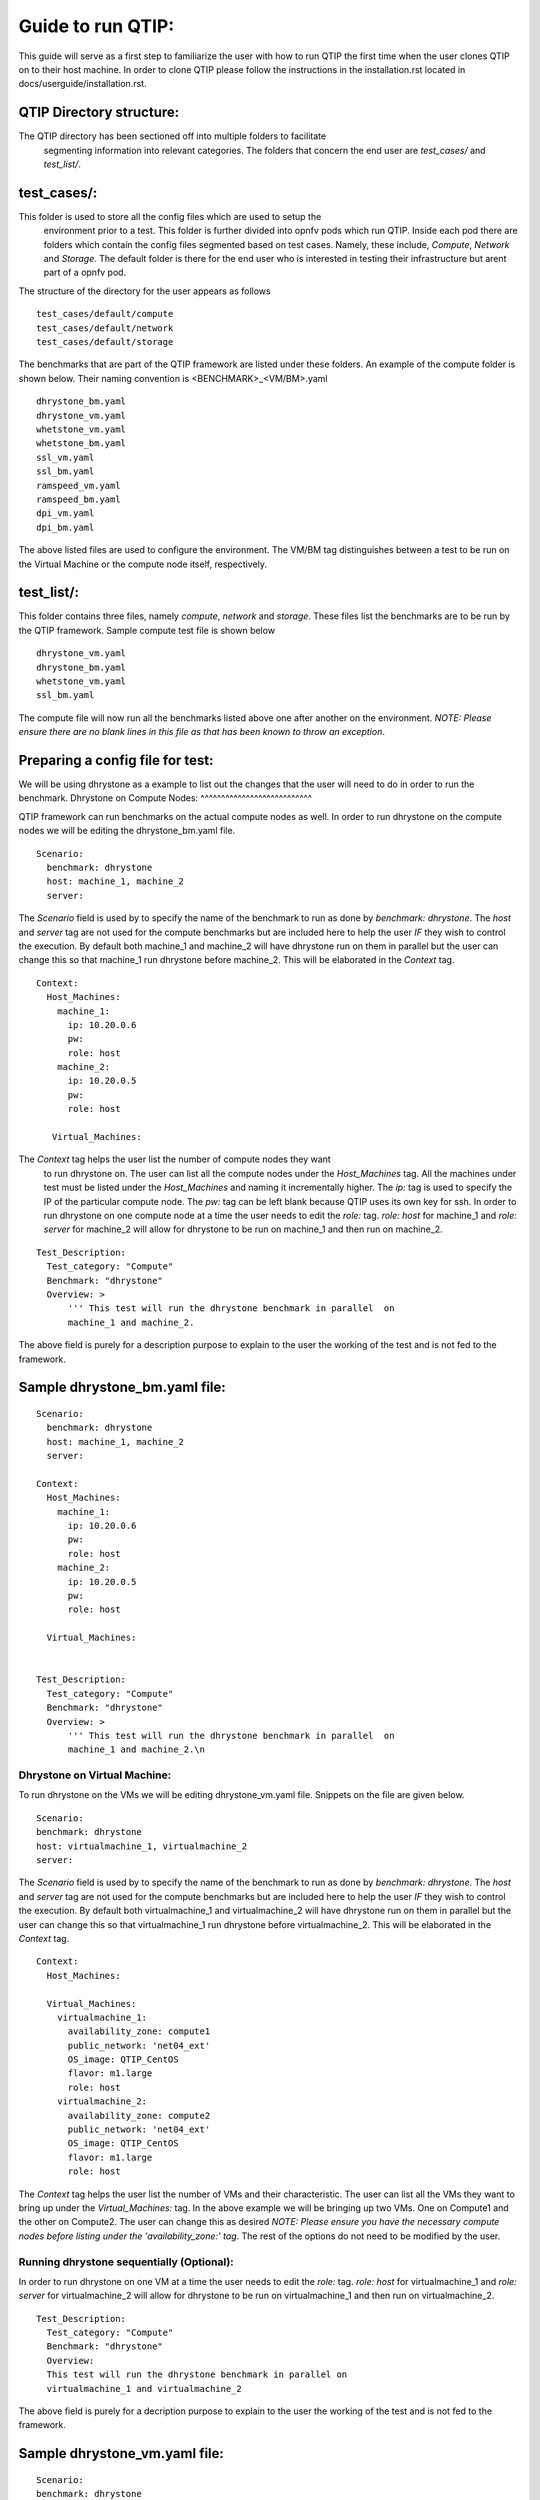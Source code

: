 ..
   TODO As things will change, then this document has to be revised before the
   next release. Steps:
   1. Verify that the instructions below are correct and have not been changed.
   2. Add everything that is currently missing and should be included in this document.
   3. Make sure each title has a paragraph or an introductory sentence under it.
   4. Make sure each sentence is grammatically correct and easily understandable.
   5. Remove this comment section.

Guide to run QTIP:
==================

This guide will serve as a first step to familiarize the user with how to 
run QTIP the first time when the user clones QTIP on to their host machine. 
In order to clone QTIP please follow the instructions in the 
installation.rst located in docs/userguide/installation.rst. 

QTIP Directory structure:
-------------------------

The QTIP directory has been sectioned off into multiple folders to facilitate
 segmenting information into relevant categories. The folders that concern
 the end user are `test_cases/` and `test_list/`.

test_cases/:
------------

This folder is used to store all the config files which are used to setup the
 environment prior to a test. This folder is further divided into opnfv pods 
 which run QTIP. Inside each pod there are folders which contain the config 
 files segmented based on test cases. Namely, these include, `Compute`,
 `Network` and `Storage`. The default folder is there for the end user who 
 is interested in testing their infrastructure but arent part of a opnfv pod.

The structure of the directory for the user appears as follows
::

  test_cases/default/compute
  test_cases/default/network
  test_cases/default/storage

The benchmarks that are part of the QTIP framework are listed under these 
folders. An example of the compute folder is shown below. 
Their naming convention is <BENCHMARK>_<VM/BM>.yaml
::

  dhrystone_bm.yaml
  dhrystone_vm.yaml
  whetstone_vm.yaml
  whetstone_bm.yaml
  ssl_vm.yaml
  ssl_bm.yaml
  ramspeed_vm.yaml
  ramspeed_bm.yaml
  dpi_vm.yaml
  dpi_bm.yaml

The above listed files are used to configure the environment. The VM/BM tag 
distinguishes between a test to be run on the Virtual Machine or the compute 
node itself, respectively.


test_list/:
-----------

This folder contains three files, namely `compute`, `network` and `storage`. 
These files list the benchmarks are to be run by the QTIP framework. Sample 
compute test file is shown below
::

  dhrystone_vm.yaml
  dhrystone_bm.yaml
  whetstone_vm.yaml
  ssl_bm.yaml

The compute file will now run all the benchmarks listed above one after 
another on the environment. `NOTE: Please ensure there are no blank lines 
in this file as that has been known to throw an exception`.

Preparing a config file for test:
---------------------------------

We will be using dhrystone as a example to list out the changes that the 
user will need to do in order to run the benchmark.
Dhrystone on Compute Nodes:
^^^^^^^^^^^^^^^^^^^^^^^^^^^

QTIP framework can run benchmarks on the actual compute nodes as well. In 
order to run dhrystone on the compute nodes we will be editing the 
dhrystone_bm.yaml file.

::

  Scenario:
    benchmark: dhrystone
    host: machine_1, machine_2
    server:

The `Scenario` field is used by to specify the name of the benchmark to 
run as done by `benchmark: dhrystone`. The `host` and `server` tag are 
not used for the compute benchmarks but are included here to help the 
user `IF` they wish to control the execution. By default both machine_1 
and machine_2 will have dhrystone run on them in parallel but the user 
can change this so that machine_1 run dhrystone before machine_2. This 
will be elaborated in the `Context` tag.

::

  Context:
    Host_Machines:
      machine_1:
        ip: 10.20.0.6
        pw:
        role: host
      machine_2:
        ip: 10.20.0.5
        pw:
        role: host

     Virtual_Machines:

The `Context` tag helps the user list the number of compute nodes they want
 to run dhrystone on. The user can list all the compute nodes under the 
 `Host_Machines` tag. All the machines under test must be listed under the 
 `Host_Machines` and naming it incrementally higher. The `ip:` tag is used 
 to specify the IP of the particular compute node. The `pw:` tag can be left 
 blank because QTIP uses its own key for ssh. In order to run dhrystone on 
 one compute node at a time the user needs to edit the `role:` tag. `role: 
 host` for machine_1 and `role: server` for machine_2 will allow for 
 dhrystone to be run on machine_1 and then run on machine_2.

::


  Test_Description:
    Test_category: "Compute"
    Benchmark: "dhrystone"
    Overview: >
        ''' This test will run the dhrystone benchmark in parallel  on 
        machine_1 and machine_2.

The above field is purely for a description purpose to explain to the user 
the working of the test and is not fed to the framework.         

Sample dhrystone_bm.yaml file:
------------------------------
::

  Scenario:
    benchmark: dhrystone
    host: machine_1, machine_2
    server:

  Context:
    Host_Machines:
      machine_1:
        ip: 10.20.0.6
        pw:
        role: host
      machine_2:
        ip: 10.20.0.5
        pw:
        role: host

    Virtual_Machines:


  Test_Description:
    Test_category: "Compute"
    Benchmark: "dhrystone"
    Overview: >
        ''' This test will run the dhrystone benchmark in parallel  on 
        machine_1 and machine_2.\n

Dhrystone on Virtual Machine:
^^^^^^^^^^^^^^^^^^^^^^^^^^^^^
To run dhrystone on the VMs we will be editing dhrystone_vm.yaml file. 
Snippets on the file are given below.

::

  Scenario:
  benchmark: dhrystone
  host: virtualmachine_1, virtualmachine_2
  server: 


The `Scenario` field is used by to specify the name of the benchmark to 
run as done by `benchmark: dhrystone`. The `host` and `server` tag are 
not used for the compute benchmarks but are included here to help the 
user `IF` they wish to control the execution. By default both 
virtualmachine_1 and virtualmachine_2 will have dhrystone run on them 
in parallel but the user can change this so that virtualmachine_1 run 
dhrystone before virtualmachine_2. This will be elaborated in the 
`Context` tag.
::

  Context:
    Host_Machines:

    Virtual_Machines:  
      virtualmachine_1:
        availability_zone: compute1
        public_network: 'net04_ext'
        OS_image: QTIP_CentOS
        flavor: m1.large
        role: host
      virtualmachine_2:
        availability_zone: compute2
        public_network: 'net04_ext'
        OS_image: QTIP_CentOS
        flavor: m1.large
        role: host

The `Context` tag helps the user list the number of VMs and their 
characteristic. The user can list all the VMs they want to bring up 
under the `Virtual_Machines:` tag. In the above example we will be 
bringing up two VMs. One on Compute1 and the other on Compute2. The 
user can change this as desired `NOTE: Please ensure you have the 
necessary compute nodes before listing under the 'availability_zone:' 
tag`. The rest of the options do not need to be modified by the user.

Running dhrystone sequentially (Optional):
^^^^^^^^^^^^^^^^^^^^^^^^^^^^^^^^^^^^^^^^^^

In order to run dhrystone on one VM at a time the user needs to edit 
the `role:` tag. `role: host` for virtualmachine_1 and `role: server` 
for virtualmachine_2 will allow for dhrystone to be run on 
virtualmachine_1 and then run on virtualmachine_2.

::

  Test_Description:
    Test_category: "Compute"
    Benchmark: "dhrystone"
    Overview: 
    This test will run the dhrystone benchmark in parallel on 
    virtualmachine_1 and virtualmachine_2

The above field is purely for a decription purpose to explain to 
the user the working of the test and is not fed to the framework.

Sample dhrystone_vm.yaml file:
------------------------------
::

  Scenario:
  benchmark: dhrystone
  host: virtualmachine_1, virtualmachine_2
  server: 

  Context:
    Host_Machines:

    Virtual_Machines:  
      virtualmachine_1:
        availability_zone: compute1
        public_network: 'net04_ext'
        OS_image: QTIP_CentOS
        flavor: m1.large
        role: host
      virtualmachine_2:
        availability_zone: compute2
        public_network: 'net04_ext'
        OS_image: QTIP_CentOS
        flavor: m1.large
        role: host
  
  Test_Description:
    Test_category: "Compute"
    Benchmark: "dhrystone"
    Overview: >
    This test will run the dhrystone benchmark in parallel on 
    machine_1 and machine_2.\n
